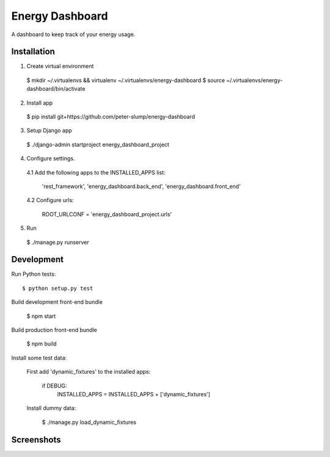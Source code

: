 ================
Energy Dashboard
================

A dashboard to keep track of your energy usage.

Installation
============

1. Create virtual environment

  $ mkdir ~/.virtualenvs && virtualenv ~/.virtualenvs/energy-dashboard
  $ source ~/.virtualenvs/energy-dashboard/bin/activate

2. Install app

  $ pip install git+https://github.com/peter-slump/energy-dashboard

3. Setup Django app

  $ ./django-admin startproject energy_dashboard_project

4. Configure settings.

  4.1 Add the following apps to the INSTALLED_APPS list:

    'rest_framework',
    'energy_dashboard.back_end',
    'energy_dashboard.front_end'

  4.2 Configure urls:

    ROOT_URLCONF = 'energy_dashboard_project.urls'

5. Run

  $ ./manage.py runserver

Development
===========

Run Python tests::

  $ python setup.py test

Build development front-end bundle

  $ npm start

Build production front-end bundle

  $ npm build

Install some test data:

  First add 'dynamic_fixtures' to the installed apps:

    if DEBUG:
        INSTALLED_APPS = INSTALLED_APPS + ['dynamic_fixtures']

  Install dummy data:

        $ ./manage.py load_dynamic_fixtures


Screenshots
===========

.. image:: screenshot.png
